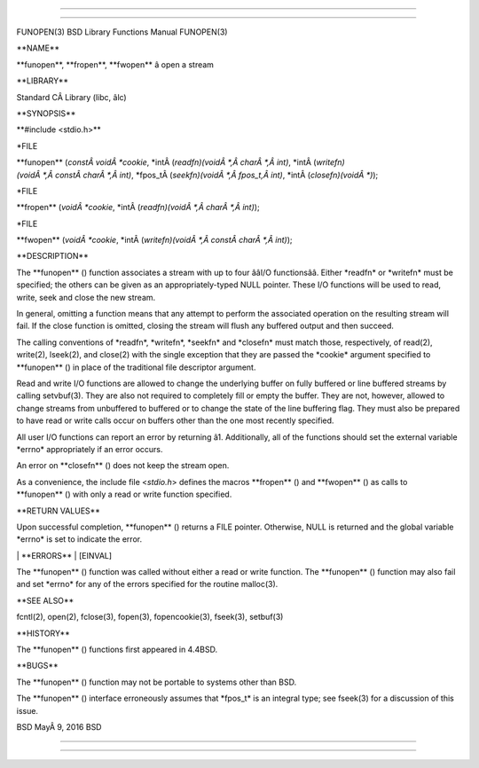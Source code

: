 --------------

--------------

FUNOPEN(3) BSD Library Functions Manual FUNOPEN(3)

\**NAME*\*

\**funopen**, \**fropen**, \**fwopen*\* â open a stream

\**LIBRARY*\*

Standard CÂ Library (libc, âlc)

\**SYNOPSIS*\*

\**#include <stdio.h>*\*

\*FILE

\**funopen** (*constÂ voidÂ *cookie*,
\*intÂ (*readfn)(voidÂ *,Â charÂ *,Â int)*,
\*intÂ (*writefn)(voidÂ *,Â constÂ charÂ *,Â int)*,
\*fpos_tÂ (*seekfn)(voidÂ *,Â fpos_t,Â int)*,
\*intÂ (*closefn)(voidÂ *)*);

\*FILE

\**fropen** (*voidÂ *cookie*,
\*intÂ (*readfn)(voidÂ *,Â charÂ *,Â int)*);

\*FILE

\**fwopen** (*voidÂ *cookie*,
\*intÂ (*writefn)(voidÂ *,Â constÂ charÂ *,Â int)*);

\**DESCRIPTION*\*

The \**funopen** () function associates a stream with up to four ââI/O
functionsââ. Either \*readfn\* or \*writefn\* must be specified; the
others can be given as an appropriately-typed NULL pointer. These I/O
functions will be used to read, write, seek and close the new stream.

In general, omitting a function means that any attempt to perform the
associated operation on the resulting stream will fail. If the close
function is omitted, closing the stream will flush any buffered output
and then succeed.

The calling conventions of \*readfn*, \*writefn*, \*seekfn\* and
\*closefn\* must match those, respectively, of read(2), write(2),
lseek(2), and close(2) with the single exception that they are passed
the \*cookie\* argument specified to \**funopen** () in place of the
traditional file descriptor argument.

Read and write I/O functions are allowed to change the underlying buffer
on fully buffered or line buffered streams by calling setvbuf(3). They
are also not required to completely fill or empty the buffer. They are
not, however, allowed to change streams from unbuffered to buffered or
to change the state of the line buffering flag. They must also be
prepared to have read or write calls occur on buffers other than the one
most recently specified.

All user I/O functions can report an error by returning â1.
Additionally, all of the functions should set the external variable
\*errno\* appropriately if an error occurs.

An error on \**closefn** () does not keep the stream open.

As a convenience, the include file <*stdio.h*> defines the macros
\**fropen** () and \**fwopen** () as calls to \**funopen** () with only
a read or write function specified.

\**RETURN VALUES*\*

Upon successful completion, \**funopen** () returns a FILE pointer.
Otherwise, NULL is returned and the global variable \*errno\* is set to
indicate the error.

\| \**ERRORS*\* \| [EINVAL]

The \**funopen** () function was called without either a read or write
function. The \**funopen** () function may also fail and set \*errno\*
for any of the errors specified for the routine malloc(3).

\**SEE ALSO*\*

fcntl(2), open(2), fclose(3), fopen(3), fopencookie(3), fseek(3),
setbuf(3)

\**HISTORY*\*

The \**funopen** () functions first appeared in 4.4BSD.

\**BUGS*\*

The \**funopen** () function may not be portable to systems other than
BSD.

The \**funopen** () interface erroneously assumes that \*fpos_t\* is an
integral type; see fseek(3) for a discussion of this issue.

BSD MayÂ 9, 2016 BSD

--------------

--------------
